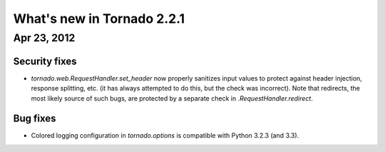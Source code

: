 What's new in Tornado 2.2.1
===========================

Apr 23, 2012
------------

Security fixes
~~~~~~~~~~~~~~

* `tornado.web.RequestHandler.set_header` now properly sanitizes input
  values to protect against header injection, response splitting, etc.
  (it has always attempted to do this, but the check was incorrect).
  Note that redirects, the most likely source of such bugs, are protected
  by a separate check in `.RequestHandler.redirect`.

Bug fixes
~~~~~~~~~

* Colored logging configuration in `tornado.options` is compatible with
  Python 3.2.3 (and 3.3).
